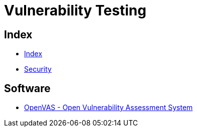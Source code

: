 = Vulnerability Testing

== Index

- link:../index.adoc[Index]
- link:index.adoc[Security]

== Software

- link:http://www.openvas.org/[OpenVAS - Open Vulnerability Assessment System]
